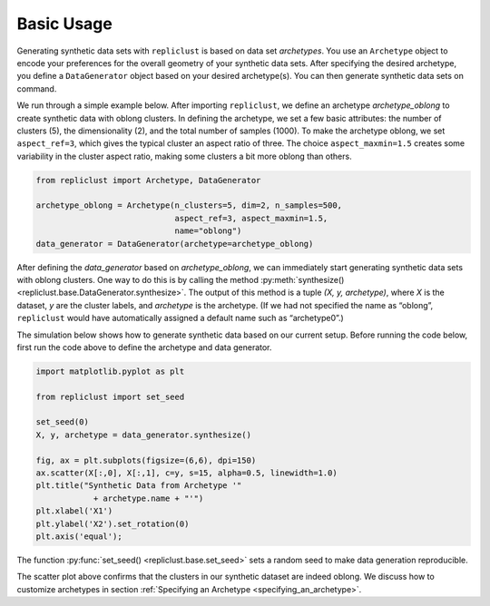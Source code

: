 Basic Usage
~~~~~~~~~~~


Generating synthetic data sets with ``repliclust`` is based on data set
*archetypes*. You use an ``Archetype`` object to encode your preferences
for the overall geometry of your synthetic data sets. After specifying
the desired archetype, you define a ``DataGenerator`` object based on
your desired archetype(s). You can then generate synthetic data sets 
on command.

We run through a simple example below. After importing ``repliclust``,
we define an archetype `archetype_oblong` to create synthetic data with
oblong clusters. In defining the archetype, we set a few basic
attributes: the number of clusters (5), the dimensionality (2), and the
total number of samples (1000). To make the archetype oblong, we set
``aspect_ref=3``, which gives the typical cluster an aspect ratio of
three. The choice ``aspect_maxmin=1.5`` creates some variability in the
cluster aspect ratio, making some clusters a bit more oblong than
others.

.. code:: ipython3

    from repliclust import Archetype, DataGenerator

    archetype_oblong = Archetype(n_clusters=5, dim=2, n_samples=500,
                                 aspect_ref=3, aspect_maxmin=1.5,
                                 name="oblong")
    data_generator = DataGenerator(archetype=archetype_oblong)

After defining the `data_generator` based on `archetype_oblong`, we can
immediately start generating synthetic data sets with oblong clusters.
One way to do this is by calling the method 
:py:meth:`synthesize() <repliclust.base.DataGenerator.synthesize>`.
The output of this method is a tuple `(X, y, archetype)`, where
`X` is the dataset, `y` are the cluster labels, and `archetype`
is the archetype. (If we had not specified the name as
“oblong”, ``repliclust`` would have automatically assigned a default
name such as “archetype0”.)

The simulation below shows how to generate synthetic data based on our
current setup. Before running the code below, first run the code above
to define the archetype and data generator.

.. code:: ipython3

    import matplotlib.pyplot as plt

    from repliclust import set_seed

    set_seed(0)
    X, y, archetype = data_generator.synthesize()

    fig, ax = plt.subplots(figsize=(6,6), dpi=150)
    ax.scatter(X[:,0], X[:,1], c=y, s=15, alpha=0.5, linewidth=1.0)
    plt.title("Synthetic Data from Archetype '"
                + archetype.name + "'")
    plt.xlabel('X1')
    plt.ylabel('X2').set_rotation(0)
    plt.axis('equal');


The function :py:func:`set_seed() <repliclust.base.set_seed>` sets a
random seed to make data generation reproducible.


.. image:: user_guide_img/1.svg


The scatter plot above confirms that the clusters in our synthetic
dataset are indeed oblong. We discuss how to customize archetypes in
section :ref:`Specifying an Archetype <specifying_an_archetype>`.



